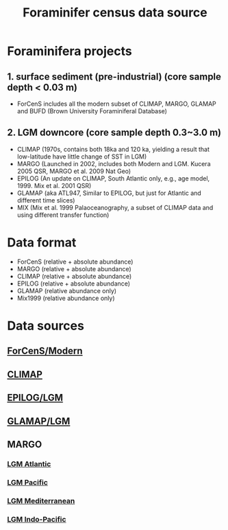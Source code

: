 #+TITLE: Foraminifer census data source

* Foraminifera projects
** 1. surface sediment (pre-industrial) (core sample depth < 0.03 m)
+ ForCenS includes all the modern subset of CLIMAP, MARGO, GLAMAP and BUFD (Brown University Foraminiferal Database)

** 2. LGM downcore (core sample depth 0.3~3.0 m) 
+ CLIMAP (1970s, contains both 18ka and 120 ka, yielding a result that low-latitude have little change of SST in LGM)
+ MARGO (Launched in 2002, includes both Modern and LGM. Kucera 2005 QSR, MARGO et al. 2009 Nat Geo)
+ EPILOG (An update on CLIMAP,  South Atlantic only, e.g., age model, 1999. Mix et al. 2001 QSR)
+ GLAMAP (aka ATL947, Similar to EPILOG, but just for Atlantic and different time slices)
+ MIX (Mix et al. 1999 Palaoceanography, a subset of CLIMAP data and using different transfer function)

* Data format  
+ ForCenS (relative + absolute abundance)
+ MARGO (relative + absolute abundance)
+ CLIMAP (relative + absolute abundance)
+ EPILOG (relative + absolute abundance)
+ GLAMAP (relative abundance only)
+ Mix1999 (relative abundance only)

* Data sources
** [[https://doi.org/10.1594/PANGAEA.873570][ForCenS/Modern]]
** [[https://www.ncei.noaa.gov/pub/data/paleo/paleocean/climap/climap18/][CLIMAP]]
** [[https://doi.org/10.1594/PANGAEA.57027][EPILOG/LGM]]
** [[https://doi.org/10.1594/PANGAEA.55156][GLAMAP/LGM]]
** MARGO
*** [[https://doi.org/10.1594/PANGAEA.227329][LGM Atlantic]] 
*** [[https://doi.org/10.1594/PANGAEA.227327][LGM Pacific]]
*** [[https://doi.org/10.1594/PANGAEA.227306][LGM Mediterranean]]
*** [[https://doi.org/10.1594/PANGAEA.227319][LGM Indo-Pacific]]

